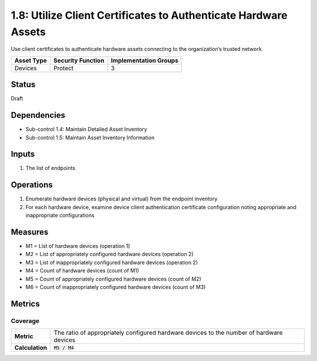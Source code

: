 1.8: Utilize Client Certificates to Authenticate Hardware Assets
================================================================
Use client certificates to authenticate hardware assets connecting to the organization’s trusted network.

.. list-table::
	:header-rows: 1

	* - Asset Type
	  - Security Function
	  - Implementation Groups
	* - Devices
	  - Protect
	  - 3

Status
------
Draft

Dependencies
------------
* Sub-control 1.4: Maintain Detailed Asset Inventory
* Sub-control 1.5: Maintain Asset Inventory Information

Inputs
------
#. The list of endpoints

Operations
----------
#. Enumerate hardware devices (physical and virtual) from the endpoint inventory
#. For each hardware device, examine device client authentication certificate configuration noting appropriate and inappropriate configurations

Measures
--------
* M1 = List of hardware devices (operation 1)
* M2 = List of appropriately configured hardware devices (operation 2)
* M3 = List of inappropriately configured hardware devices (operation 2)
* M4 = Count of hardware devices (count of M1)
* M5 = Count of appropriately configured hardware devices (count of M2)
* M6 = Count of inappropriately configured hardware devices (count of M3)

Metrics
-------

Coverage
^^^^^^^^
.. list-table::

	* - **Metric**
	  - | The ratio of appropriately configured hardware devices to the number of hardware devices
	* - **Calculation**
	  - :code:`M5 / M4`

.. history
.. authors
.. license
